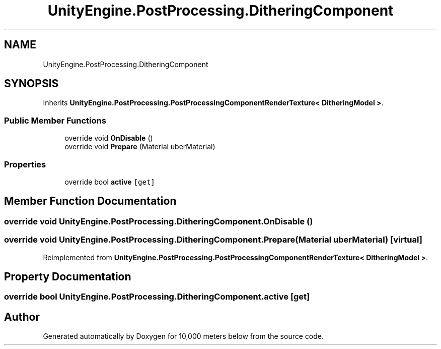 .TH "UnityEngine.PostProcessing.DitheringComponent" 3 "Sun Dec 12 2021" "10,000 meters below" \" -*- nroff -*-
.ad l
.nh
.SH NAME
UnityEngine.PostProcessing.DitheringComponent
.SH SYNOPSIS
.br
.PP
.PP
Inherits \fBUnityEngine\&.PostProcessing\&.PostProcessingComponentRenderTexture< DitheringModel >\fP\&.
.SS "Public Member Functions"

.in +1c
.ti -1c
.RI "override void \fBOnDisable\fP ()"
.br
.ti -1c
.RI "override void \fBPrepare\fP (Material uberMaterial)"
.br
.in -1c
.SS "Properties"

.in +1c
.ti -1c
.RI "override bool \fBactive\fP\fC [get]\fP"
.br
.in -1c
.SH "Member Function Documentation"
.PP 
.SS "override void UnityEngine\&.PostProcessing\&.DitheringComponent\&.OnDisable ()"

.SS "override void UnityEngine\&.PostProcessing\&.DitheringComponent\&.Prepare (Material uberMaterial)\fC [virtual]\fP"

.PP
Reimplemented from \fBUnityEngine\&.PostProcessing\&.PostProcessingComponentRenderTexture< DitheringModel >\fP\&.
.SH "Property Documentation"
.PP 
.SS "override bool UnityEngine\&.PostProcessing\&.DitheringComponent\&.active\fC [get]\fP"


.SH "Author"
.PP 
Generated automatically by Doxygen for 10,000 meters below from the source code\&.
